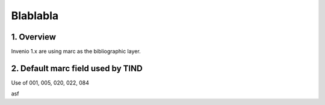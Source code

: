 .. _docguide:

Blablabla
=====================


1. Overview
-----------

Invenio 1.x are using marc as the bibliographic layer.

2. Default marc field used by TIND
-----------

Use of 001, 005, 020, 022, 084



=====  =====  =========
MARC   Articl Preprints 
=====  =====  =========
001    x	  x
020	   x	  x
022	   x	  x
084	   x	  x
=====  =====  =========

asf
